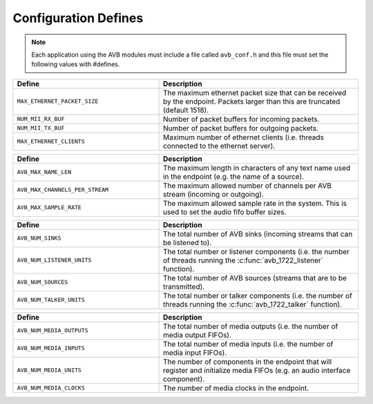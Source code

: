 .. _sec_defines_api:

Configuration Defines
=====================

.. note:: 
  
  Each application using the AVB modules must include a file called
  ``avb_conf.h`` and this file must set the following values with    
  #defines.

.. list-table::
 :header-rows: 1
 :widths: 11 15
 
 * - Define
   - Description
 * - ``MAX_ETHERNET_PACKET_SIZE``
   - The maximum ethernet packet size that can be received by the
     endpoint. Packets larger than this are truncated (default 1518).
 * - ``NUM_MII_RX_BUF``
   - Number of packet buffers for incoming packets.
 * - ``NUM_MII_TX_BUF``
   - Number of packet buffers for outgoing packets.
 * - ``MAX_ETHERNET_CLIENTS``
   - Maximum number of ethernet clients (i.e. threads connected to the
     ethernet server).

.. list-table::
 :header-rows: 1
 :widths: 11 15
 
 * - Define
   - Description
 * - ``AVB_MAX_NAME_LEN``
   - The maximum length in characters of any text name used in the
     endpoint (e.g. the name of a source).
 * - ``AVB_MAX_CHANNELS_PER_STREAM``
   - The maximum allowed number of channels per AVB stream (incoming
     or outgoing).
 * - ``AVB_MAX_SAMPLE_RATE``
   - The maximum allowed sample rate in the system. This is used to 
     set the audio fifo buffer sizes.

.. list-table::
 :header-rows: 1
 :widths: 11 15

 * - Define
   - Description
 * - ``AVB_NUM_SINKS``
   - The total number of AVB sinks (incoming streams that can be
     listened to).
 * - ``AVB_NUM_LISTENER_UNITS``
   - The total number or listener components (i.e. the number of
     threads running the  :c:func:`avb_1722_listener` function).
 * - ``AVB_NUM_SOURCES``
   - The total number of AVB sources (streams that are to be transmitted).
 * - ``AVB_NUM_TALKER_UNITS``
   - The total number or talker components (i.e. the number of
     threads running the  :c:func:`avb_1722_talker` function).

.. list-table::
 :header-rows: 1
 :widths: 11 15

 * - Define
   - Description
 * - ``AVB_NUM_MEDIA_OUTPUTS``
   - The total number of media outputs (i.e. the number of media 
     output FIFOs).
 * - ``AVB_NUM_MEDIA_INPUTS``
   - The total number of media inputs (i.e. the number of media 
     input FIFOs).
 * - ``AVB_NUM_MEDIA_UNITS``
   - The number of components in the endpoint that will register and 
     initialize media FIFOs (e.g. an audio interface component).
 * - ``AVB_NUM_MEDIA_CLOCKS`` 
   - The number of media clocks in the endpoint.

